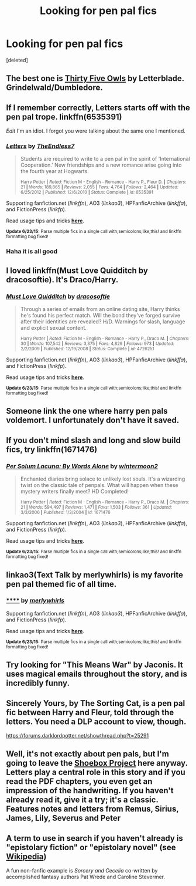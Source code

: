 #+TITLE: Looking for pen pal fics

* Looking for pen pal fics
:PROPERTIES:
:Score: 3
:DateUnix: 1436134074.0
:DateShort: 2015-Jul-06
:FlairText: Request
:END:
[deleted]


** The best one is [[http://letterblade.net/thirty-five_owls.html][Thirty Five Owls]] by Letterblade. Grindelwald/Dumbledore.
:PROPERTIES:
:Author: PsychoGeek
:Score: 4
:DateUnix: 1436212763.0
:DateShort: 2015-Jul-07
:END:


** If I remember correctly, Letters starts off with the pen pal trope. linkffn(6535391)

/Edit/ I'm an idiot. I forgot you were talking about the same one I mentioned.
:PROPERTIES:
:Score: 3
:DateUnix: 1436142921.0
:DateShort: 2015-Jul-06
:END:

*** [[https://www.fanfiction.net/s/6535391][*/Letters/*]] by [[https://www.fanfiction.net/u/2638737/TheEndless7][/TheEndless7/]]

#+begin_quote
  Students are required to write to a pen pal in the spirit of 'International Cooperation.' New friendships and a new romance arise going into the fourth year at Hogwarts.

  ^{Harry Potter *|* /Rated:/ Fiction M - English - Romance - Harry P., Fleur D. *|* /Chapters:/ 21 *|* /Words:/ 189,865 *|* /Reviews:/ 2,055 *|* /Favs:/ 4,764 *|* /Follows:/ 2,464 *|* /Updated:/ 6/25/2012 *|* /Published:/ 12/6/2010 *|* /Status:/ Complete *|* /id:/ 6535391}
#+end_quote

Supporting fanfiction.net (/linkffn/), AO3 (/linkao3/), HPFanficArchive (/linkffa/), and FictionPress (/linkfp/).

Read usage tips and tricks [[https://github.com/tusing/reddit-ffn-bot/blob/master/README.md][*here*]].

^{*Update 6/23/15:* Parse multiple fics in a single call with;semicolons;like;this! and linkffn formatting bug fixed!}
:PROPERTIES:
:Author: FanfictionBot
:Score: 3
:DateUnix: 1436143001.0
:DateShort: 2015-Jul-06
:END:


*** Haha it is all good
:PROPERTIES:
:Author: Totally_not_a_Gnome
:Score: 3
:DateUnix: 1436143912.0
:DateShort: 2015-Jul-06
:END:


** I loved linkffn(Must Love Quidditch by dracosoftie). It's Draco/Harry.
:PROPERTIES:
:Author: Dimplz
:Score: 3
:DateUnix: 1436156887.0
:DateShort: 2015-Jul-06
:END:

*** [[https://www.fanfiction.net/s/4726251/1/Must-Love-Quidditch][*/Must Love Quidditch/*]] by [[https://www.fanfiction.net/u/1568636/dracosoftie][/dracosoftie/]]

#+begin_quote
  Through a series of emails from an online dating site, Harry thinks he's found his perfect match. Will the bond they've forged survive after their identities are revealed? H/D. Warnings for slash, language and explicit sexual content.

  ^{Harry Potter *|* /Rated:/ Fiction M - English - Romance - Harry P., Draco M. *|* /Chapters:/ 30 *|* /Words:/ 107,542 *|* /Reviews:/ 3,375 *|* /Favs:/ 4,829 *|* /Follows:/ 973 *|* /Updated:/ 2/2/2009 *|* /Published:/ 12/19/2008 *|* /Status:/ Complete *|* /id:/ 4726251}
#+end_quote

Supporting fanfiction.net (/linkffn/), AO3 (/linkao3/), HPFanficArchive (/linkffa/), and FictionPress (/linkfp/).

Read usage tips and tricks [[https://github.com/tusing/reddit-ffn-bot/blob/master/README.md][*here*]].

^{*Update 6/23/15:* Parse multiple fics in a single call with;semicolons;like;this! and linkffn formatting bug fixed!}
:PROPERTIES:
:Author: FanfictionBot
:Score: 2
:DateUnix: 1436156931.0
:DateShort: 2015-Jul-06
:END:


** Someone link the one where harry pen pals voldemort. I unfortunately don't have it saved.
:PROPERTIES:
:Author: NeonicBeast
:Score: 1
:DateUnix: 1436146114.0
:DateShort: 2015-Jul-06
:END:


** If you don't mind slash and long and slow build fics, try linkffn(1671476)
:PROPERTIES:
:Author: DandalfTheWhite
:Score: 1
:DateUnix: 1436148475.0
:DateShort: 2015-Jul-06
:END:

*** [[https://www.fanfiction.net/s/1671476][*/Per Solum Lacuna: By Words Alone/*]] by [[https://www.fanfiction.net/u/377920/wintermoon2][/wintermoon2/]]

#+begin_quote
  Enchanted diaries bring solace to unlikely lost souls. It's a wizarding twist on the classic tale of penpals. What will happen when these mystery writers finally meet? HD Completed!

  ^{Harry Potter *|* /Rated:/ Fiction M - English - Romance - Harry P., Draco M. *|* /Chapters:/ 21 *|* /Words:/ 594,497 *|* /Reviews:/ 1,471 *|* /Favs:/ 1,503 *|* /Follows:/ 361 *|* /Updated:/ 3/3/2006 *|* /Published:/ 1/3/2004 *|* /id:/ 1671476}
#+end_quote

Supporting fanfiction.net (/linkffn/), AO3 (/linkao3/), HPFanficArchive (/linkffa/), and FictionPress (/linkfp/).

Read usage tips and tricks [[https://github.com/tusing/reddit-ffn-bot/blob/master/README.md][*here*]].

^{*Update 6/23/15:* Parse multiple fics in a single call with;semicolons;like;this! and linkffn formatting bug fixed!}
:PROPERTIES:
:Author: FanfictionBot
:Score: 2
:DateUnix: 1436148538.0
:DateShort: 2015-Jul-06
:END:


** linkao3(Text Talk by merlywhirls) is my favorite pen pal themed fic of all time.
:PROPERTIES:
:Author: LittleMissPeachy6
:Score: 1
:DateUnix: 1436168035.0
:DateShort: 2015-Jul-06
:END:

*** [[http://archiveofourown.org/works/1651109][******]] by [[http://archiveofourown.org/users/merlywhirls/pseuds/merlywhirls][/merlywhirls/]]

#+begin_quote
#+end_quote

Supporting fanfiction.net (/linkffn/), AO3 (/linkao3/), HPFanficArchive (/linkffa/), and FictionPress (/linkfp/).

Read usage tips and tricks [[https://github.com/tusing/reddit-ffn-bot/blob/master/README.md][*here*]].

^{*Update 6/23/15:* Parse multiple fics in a single call with;semicolons;like;this! and linkffn formatting bug fixed!}
:PROPERTIES:
:Author: FanfictionBot
:Score: 1
:DateUnix: 1436168201.0
:DateShort: 2015-Jul-06
:END:


** Try looking for "This Means War" by Jaconis. It uses magical emails throughout the story, and is incredibly funny.
:PROPERTIES:
:Author: redwings159753
:Score: 1
:DateUnix: 1436168887.0
:DateShort: 2015-Jul-06
:END:


** Sincerely Yours, by The Sorting Cat, is a pen pal fic between Harry and Fleur, told through the letters. You need a DLP account to view, though.

[[https://forums.darklordpotter.net/showthread.php?t=25291]]
:PROPERTIES:
:Score: 1
:DateUnix: 1436173890.0
:DateShort: 2015-Jul-06
:END:


** Well, it's not exactly about pen pals, but I'm going to leave the [[http://shoebox.lomara.org/category/shoebox-pdf-chapters/][Shoebox Project]] here anyway. Letters play a central role in this story and if you read the PDF chapters, you even get an impression of the handwriting. If you haven't already read it, give it a try; it's a classic. Features notes and letters from Remus, Sirius, James, Lily, Severus and Peter
:PROPERTIES:
:Author: ClaraBlack
:Score: 1
:DateUnix: 1436174529.0
:DateShort: 2015-Jul-06
:END:


** A term to use in search if you haven't already is "epistolary fiction" or "epistolary novel" (see [[https://en.wikipedia.org/wiki/Epistolary_novel][Wikipedia]])

A fun non-fanfic example is /Sorcery and Cecelia/ co-written by accomplished fantasy authors Pat Wrede and Caroline Stevermer.
:PROPERTIES:
:Author: yetioverthere
:Score: 1
:DateUnix: 1436201464.0
:DateShort: 2015-Jul-06
:END:
